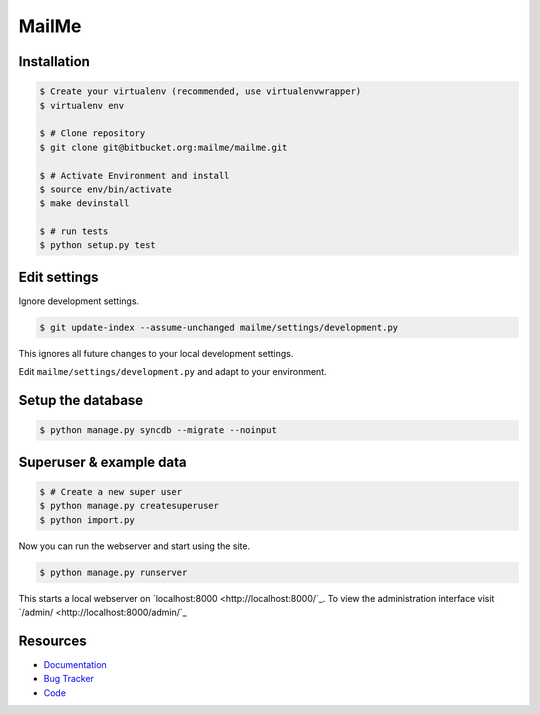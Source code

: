 ======
MailMe
======

Installation
------------

.. code-block:: bash

    $ Create your virtualenv (recommended, use virtualenvwrapper)
    $ virtualenv env

    $ # Clone repository
    $ git clone git@bitbucket.org:mailme/mailme.git

    $ # Activate Environment and install
    $ source env/bin/activate
    $ make devinstall

    $ # run tests
    $ python setup.py test


Edit settings
-------------

Ignore development settings.

.. code-block:: bash

    $ git update-index --assume-unchanged mailme/settings/development.py

This ignores all future changes to your local development settings.

Edit ``mailme/settings/development.py`` and adapt to your environment.


Setup the database
------------------

.. code-block:: bash

    $ python manage.py syncdb --migrate --noinput


Superuser & example data
------------------------

.. code-block:: bash

    $ # Create a new super user
    $ python manage.py createsuperuser
    $ python import.py

Now you can run the webserver and start using the site.

.. code-block::

   $ python manage.py runserver

This starts a local webserver on `localhost:8000 <http://localhost:8000/`_. To view the administration
interface visit `/admin/ <http://localhost:8000/admin/`_

Resources
---------

* `Documentation <yu no url>`_
* `Bug Tracker <https://trello.com/b/yQfpDGPx/task-board>`_
* `Code <https://bitbucket.org/fruitywinter/mailme.io>`_
